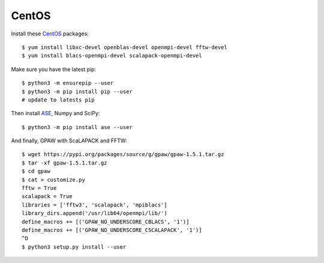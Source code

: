 ======
CentOS
======

Install these CentOS_ packages::

    $ yum install libxc-devel openblas-devel openmpi-devel fftw-devel
    $ yum install blacs-openmpi-devel scalapack-openmpi-devel

Make sure you have the latest pip::

    $ python3 -m ensurepip --user
    $ python3 -m pip install pip --user
    # update to latests pip
Then install ASE_, Numpy and SciPy::

    $ python3 -m pip install ase --user

And finally, GPAW with ScaLAPACK and FFTW::

    $ wget https://pypi.org/packages/source/g/gpaw/gpaw-1.5.1.tar.gz
    $ tar -xf gpaw-1.5.1.tar.gz
    $ cd gpaw
    $ cat > customize.py
    fftw = True
    scalapack = True
    libraries = ['fftw3', 'scalapack', 'mpiblacs']
    library_dirs.append('/usr/lib64/openmpi/lib/')
    define_macros += [('GPAW_NO_UNDERSCORE_CBLACS', '1')]
    define_macros += [('GPAW_NO_UNDERSCORE_CSCALAPACK', '1')]
    ^D
    $ python3 setup.py install --user


.. _CentOS: http://www.centos.org/
.. _ASE: https://wiki.fysik.dtu.dk/ase/
